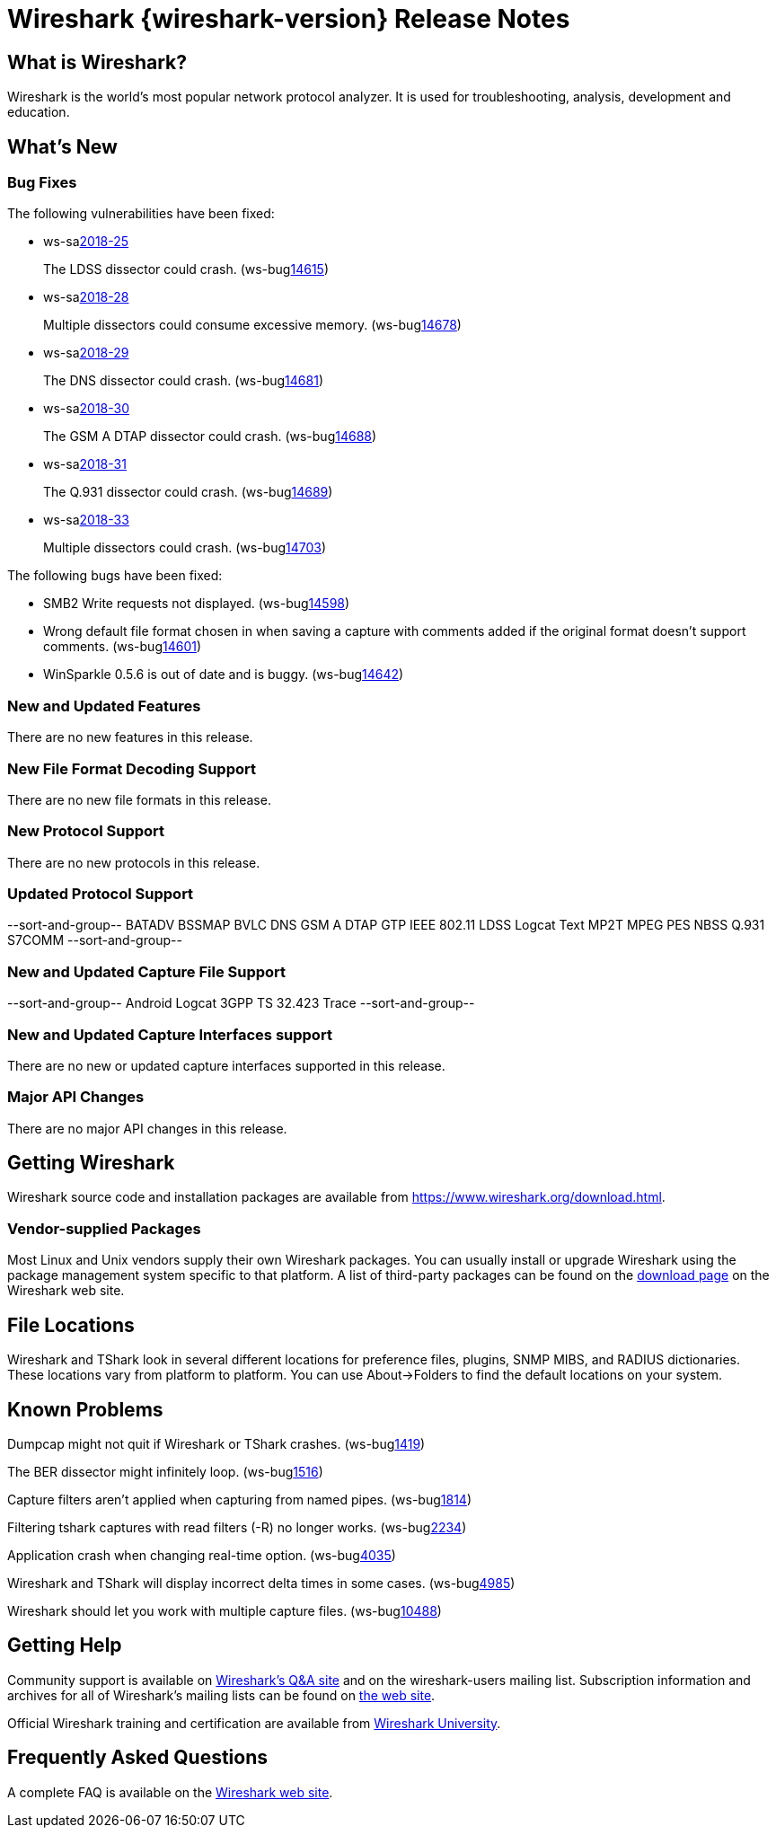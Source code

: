 = Wireshark {wireshark-version} Release Notes
// AsciiDoc quick reference: http://powerman.name/doc/asciidoc

== What is Wireshark?

Wireshark is the world's most popular network protocol analyzer. It is
used for troubleshooting, analysis, development and education.

== What's New

=== Bug Fixes

The following vulnerabilities have been fixed:

* ws-salink:2018-25[]
+
The LDSS dissector could crash.
(ws-buglink:14615[])
// cve-idlink:2018-xxxx[]
// Fixed in master: 295abe2e83
// Fixed in master-2.6: 35344225fa
// Fixed in master-2.4: 6fe7632af0
// Fixed in master-2.2: f177008b04

* ws-salink:2018-28[]
+
Multiple dissectors could consume excessive memory.
(ws-buglink:14678[])
// cve-idlink:2018-xxxx[]
// Fixed in master: d80acae40d
// Fixed in master-2.6: b82a9a3f95
// Fixed in master-2.4: ac55e80ae4
// Fixed in master-2.2: ab8a33ef08

* ws-salink:2018-29[]
+
The DNS dissector could crash.
(ws-buglink:14681[])
// cve-idlink:2018-xxxx[]
// Fixed in master: 843735e0ef
// Fixed in master-2.6: d93f7b8707
// Fixed in master-2.4: 95c884e78f
// Fixed in master-2.2: 4425716ddb

* ws-salink:2018-30[]
+
The GSM A DTAP dissector could crash.
(ws-buglink:14688[])
// cve-idlink:2018-xxxx[]
// Fixed in master: 48fac2a18d
// Fixed in master-2.6: 521dcb0b84
// Fixed in master-2.4: c79b342aa7
// Fixed in master-2.2: a55b36c51f

* ws-salink:2018-31[]
+
The Q.931 dissector could crash.
(ws-buglink:14689[])
// cve-idlink:2018-xxxx[]
// Fixed in master: d08a53a7b9
// Fixed in master-2.6: e1deea1169
// Fixed in master-2.4: 0e67d8b5ee
// Fixed in master-2.2: ccb1ac3c8c

* ws-salink:2018-33[]
+
Multiple dissectors could crash.
(ws-buglink:14703[])
// cve-idlink:2018-xxxx[]
// Fixed in master: 40dbc0ccf2
// Fixed in master-2.6: e50f7ced83
// Fixed in master-2.4: fb9e31f0aa
// Fixed in master-2.2: beaebe91b1

The following bugs have been fixed:

//* ws-buglink:5000[]
//* ws-buglink:6000[Wireshark bug]
//* cve-idlink:2014-2486[]
//* Wireshark accepted your prom invitation then cancelled at the last minute. (ws-buglink:0000[])
// cp /dev/null /tmp/buglist.txt ; for bugnumber in `git log --stat v2.2.15rc0..| grep ' Bug:' | cut -f2 -d: | sort -n -u ` ; do ./tools/gen-bugnote $bugnumber; pbpaste >> /tmp/buglist.txt; done

* SMB2 Write requests not displayed. (ws-buglink:14598[])

* Wrong default file format chosen in when saving a capture with comments added if the original format doesn't support comments. (ws-buglink:14601[])

* WinSparkle 0.5.6 is out of date and is buggy. (ws-buglink:14642[])


=== New and Updated Features

There are no new features in this release.

//=== Removed Dissectors

=== New File Format Decoding Support

There are no new file formats in this release.

=== New Protocol Support

There are no new protocols in this release.

=== Updated Protocol Support

--sort-and-group--
BATADV
BSSMAP
BVLC
DNS
GSM A DTAP
GTP
IEEE 802.11
LDSS
Logcat Text
MP2T
MPEG PES
NBSS
Q.931
S7COMM
--sort-and-group--

=== New and Updated Capture File Support

//There is no new or updated capture file support in this release.
--sort-and-group--
Android Logcat
3GPP TS 32.423 Trace
--sort-and-group--

=== New and Updated Capture Interfaces support

There are no new or updated capture interfaces supported in this release.

=== Major API Changes

There are no major API changes in this release.

== Getting Wireshark

Wireshark source code and installation packages are available from
https://www.wireshark.org/download.html.

=== Vendor-supplied Packages

Most Linux and Unix vendors supply their own Wireshark packages. You can
usually install or upgrade Wireshark using the package management system
specific to that platform. A list of third-party packages can be found
on the https://www.wireshark.org/download.html#thirdparty[download page]
on the Wireshark web site.

== File Locations

Wireshark and TShark look in several different locations for preference
files, plugins, SNMP MIBS, and RADIUS dictionaries. These locations vary
from platform to platform. You can use About→Folders to find the default
locations on your system.

== Known Problems

Dumpcap might not quit if Wireshark or TShark crashes.
(ws-buglink:1419[])

The BER dissector might infinitely loop.
(ws-buglink:1516[])

Capture filters aren't applied when capturing from named pipes.
(ws-buglink:1814[])

Filtering tshark captures with read filters (-R) no longer works.
(ws-buglink:2234[])

Application crash when changing real-time option.
(ws-buglink:4035[])

Wireshark and TShark will display incorrect delta times in some cases.
(ws-buglink:4985[])

Wireshark should let you work with multiple capture files. (ws-buglink:10488[])

== Getting Help

Community support is available on https://ask.wireshark.org/[Wireshark's
Q&A site] and on the wireshark-users mailing list. Subscription
information and archives for all of Wireshark's mailing lists can be
found on https://www.wireshark.org/lists/[the web site].

Official Wireshark training and certification are available from
http://www.wiresharktraining.com/[Wireshark University].

== Frequently Asked Questions

A complete FAQ is available on the
https://www.wireshark.org/faq.html[Wireshark web site].
